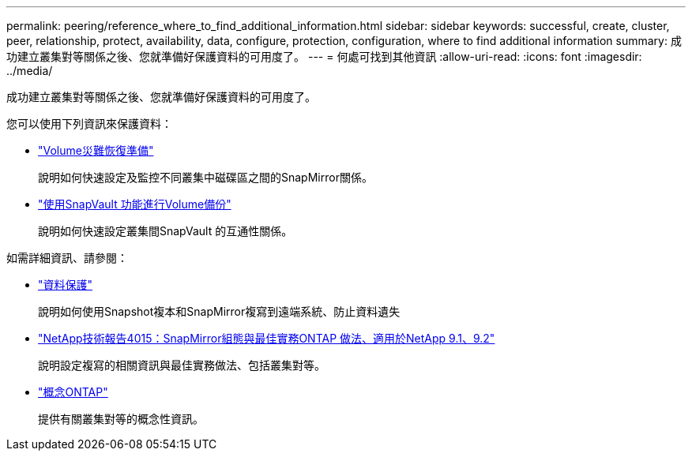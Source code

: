 ---
permalink: peering/reference_where_to_find_additional_information.html 
sidebar: sidebar 
keywords: successful, create, cluster, peer, relationship, protect, availability, data, configure, protection, configuration, where to find additional information 
summary: 成功建立叢集對等關係之後、您就準備好保護資料的可用度了。 
---
= 何處可找到其他資訊
:allow-uri-read: 
:icons: font
:imagesdir: ../media/


[role="lead"]
成功建立叢集對等關係之後、您就準備好保護資料的可用度了。

您可以使用下列資訊來保護資料：

* link:../volume-disaster-prep/index.html["Volume災難恢復準備"]
+
說明如何快速設定及監控不同叢集中磁碟區之間的SnapMirror關係。

* link:../volume-backup-snapvault/index.html["使用SnapVault 功能進行Volume備份"]
+
說明如何快速設定叢集間SnapVault 的互通性關係。



如需詳細資訊、請參閱：

* https://docs.netapp.com/us-en/ontap/data-protection/index.html["資料保護"^]
+
說明如何使用Snapshot複本和SnapMirror複寫到遠端系統、防止資料遺失

* http://www.netapp.com/us/media/tr-4015.pdf["NetApp技術報告4015：SnapMirror組態與最佳實務ONTAP 做法、適用於NetApp 9.1、9.2"^]
+
說明設定複寫的相關資訊與最佳實務做法、包括叢集對等。

* https://docs.netapp.com/us-en/ontap/concepts/index.html["概念ONTAP"^]
+
提供有關叢集對等的概念性資訊。


